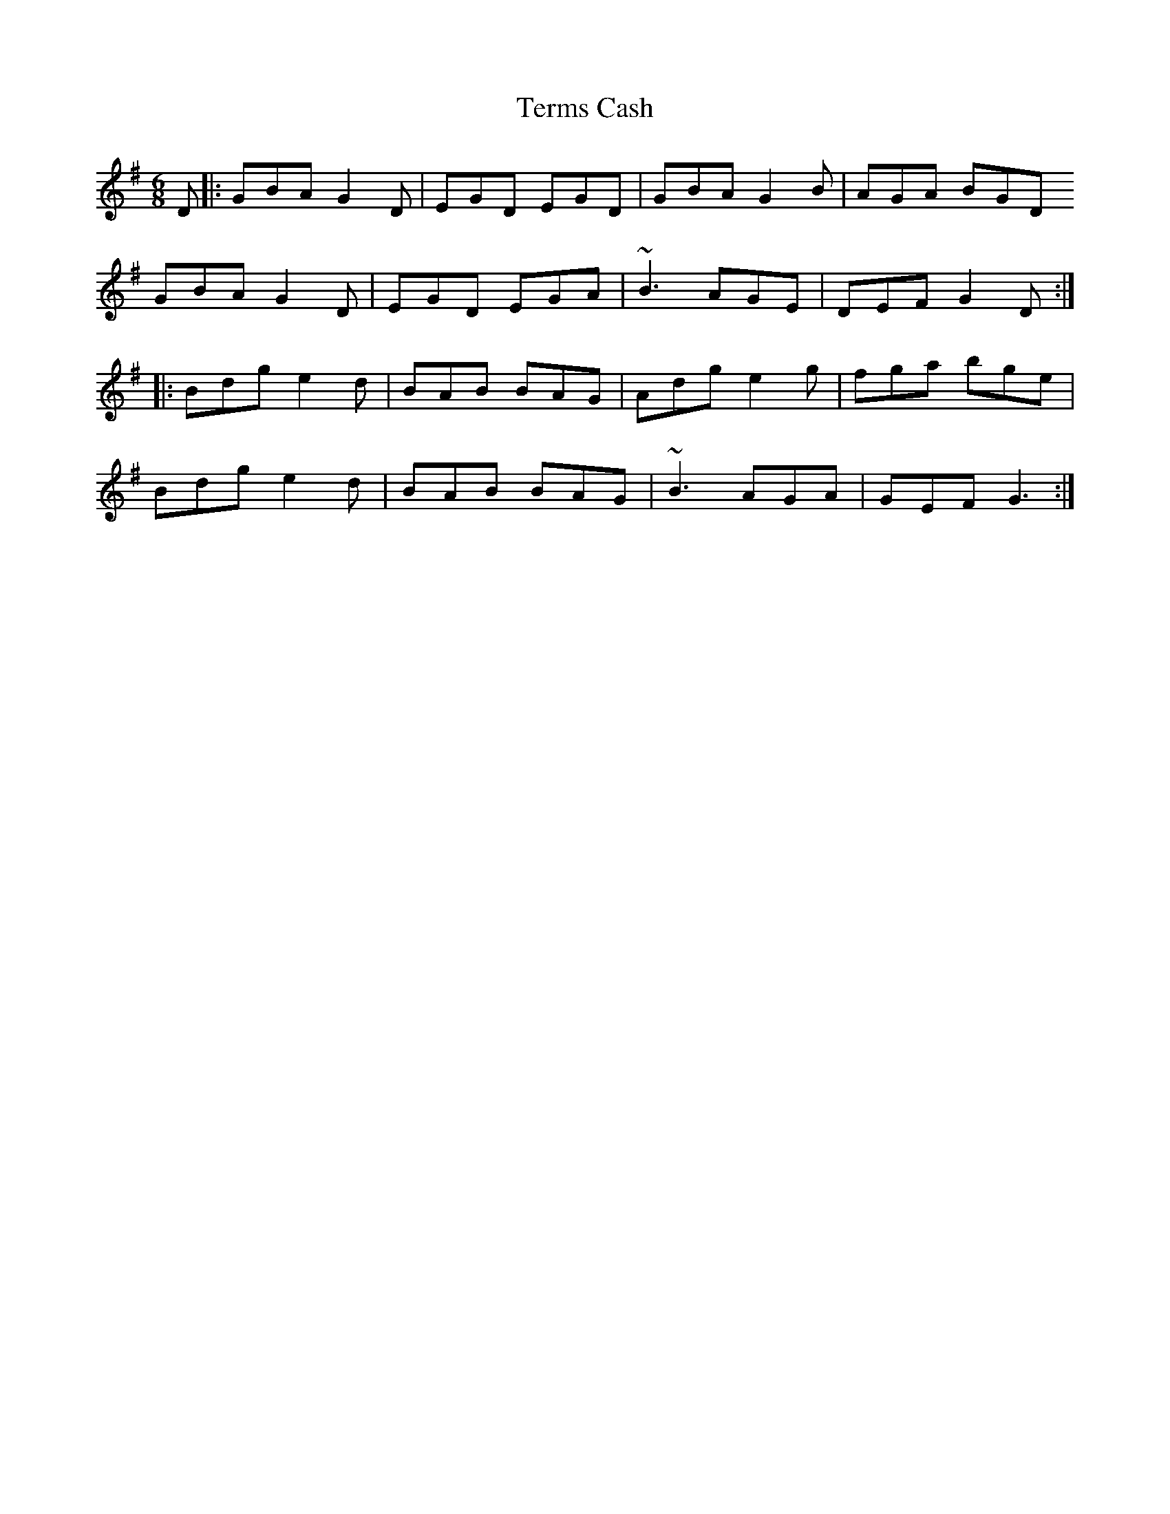 X: 39698
T: Terms Cash
R: jig
M: 6/8
K: Gmajor
D|:GBA G2D|EGD EGD|GBA G2B|AGA BGD
GBA G2D|EGD EGA|~B3AGE|DEF G2D:|
|:Bdg e2d|BAB BAG|Adg e2g|fga bge|
Bdg e2d|BAB BAG|~B3 AGA|GEF G3:|

